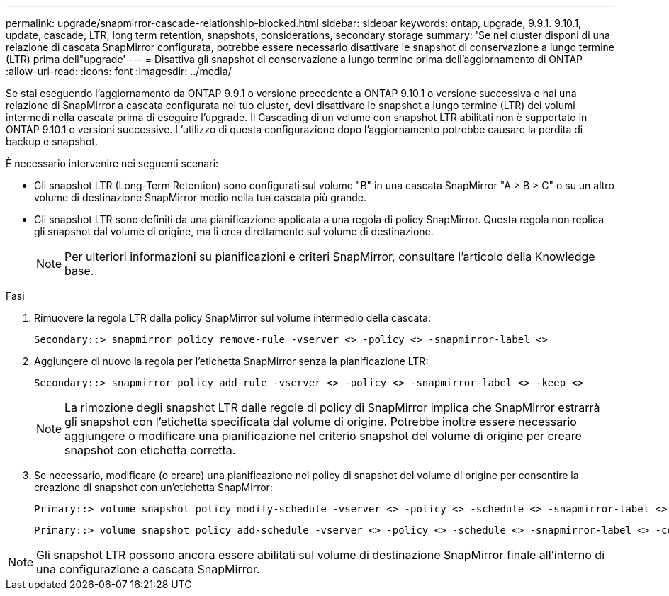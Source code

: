 ---
permalink: upgrade/snapmirror-cascade-relationship-blocked.html 
sidebar: sidebar 
keywords: ontap, upgrade, 9.9.1. 9.10.1, update, cascade, LTR, long term retention, snapshots, considerations, secondary storage 
summary: 'Se nel cluster disponi di una relazione di cascata SnapMirror configurata, potrebbe essere necessario disattivare le snapshot di conservazione a lungo termine (LTR) prima dell"upgrade' 
---
= Disattiva gli snapshot di conservazione a lungo termine prima dell'aggiornamento di ONTAP
:allow-uri-read: 
:icons: font
:imagesdir: ../media/


[role="lead"]
Se stai eseguendo l'aggiornamento da ONTAP 9.9.1 o versione precedente a ONTAP 9.10.1 o versione successiva e hai una relazione di SnapMirror a cascata configurata nel tuo cluster, devi disattivare le snapshot a lungo termine (LTR) dei volumi intermedi nella cascata prima di eseguire l'upgrade. Il Cascading di un volume con snapshot LTR abilitati non è supportato in ONTAP 9.10.1 o versioni successive. L'utilizzo di questa configurazione dopo l'aggiornamento potrebbe causare la perdita di backup e snapshot.

È necessario intervenire nei seguenti scenari:

* Gli snapshot LTR (Long-Term Retention) sono configurati sul volume "B" in una cascata SnapMirror "A > B > C" o su un altro volume di destinazione SnapMirror medio nella tua cascata più grande.
* Gli snapshot LTR sono definiti da una pianificazione applicata a una regola di policy SnapMirror. Questa regola non replica gli snapshot dal volume di origine, ma li crea direttamente sul volume di destinazione.
+

NOTE: Per ulteriori informazioni su pianificazioni e criteri SnapMirror, consultare l'articolo della Knowledge base.



.Fasi
. Rimuovere la regola LTR dalla policy SnapMirror sul volume intermedio della cascata:
+
[listing]
----
Secondary::> snapmirror policy remove-rule -vserver <> -policy <> -snapmirror-label <>
----
. Aggiungere di nuovo la regola per l'etichetta SnapMirror senza la pianificazione LTR:
+
[listing]
----
Secondary::> snapmirror policy add-rule -vserver <> -policy <> -snapmirror-label <> -keep <>
----
+

NOTE: La rimozione degli snapshot LTR dalle regole di policy di SnapMirror implica che SnapMirror estrarrà gli snapshot con l'etichetta specificata dal volume di origine. Potrebbe inoltre essere necessario aggiungere o modificare una pianificazione nel criterio snapshot del volume di origine per creare snapshot con etichetta corretta.

. Se necessario, modificare (o creare) una pianificazione nel policy di snapshot del volume di origine per consentire la creazione di snapshot con un'etichetta SnapMirror:
+
[listing]
----
Primary::> volume snapshot policy modify-schedule -vserver <> -policy <> -schedule <> -snapmirror-label <>
----
+
[listing]
----
Primary::> volume snapshot policy add-schedule -vserver <> -policy <> -schedule <> -snapmirror-label <> -count <>
----



NOTE: Gli snapshot LTR possono ancora essere abilitati sul volume di destinazione SnapMirror finale all'interno di una configurazione a cascata SnapMirror.
